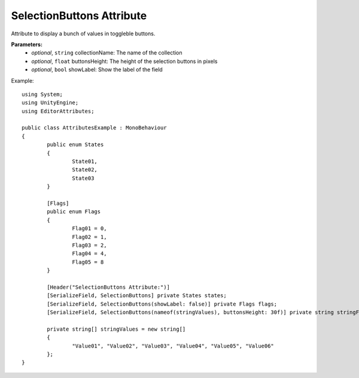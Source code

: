 SelectionButtons Attribute
==========================

Attribute to display a bunch of values in toggleble buttons.

**Parameters:**
	- `optional`, ``string`` collectionName: The name of the collection
	- `optional`, ``float`` buttonsHeight: The height of the selection buttons in pixels
	- `optional`, ``bool`` showLabel: Show the label of the field

Example::

	using System;
	using UnityEngine;
	using EditorAttributes;
	
	public class AttributesExample : MonoBehaviour
	{
		public enum States
		{
			State01,
			State02,
			State03
		}
	
		[Flags]
		public enum Flags
		{
			Flag01 = 0,
			Flag02 = 1,
			Flag03 = 2,
			Flag04 = 4,
			Flag05 = 8
		}
	
		[Header("SelectionButtons Attribute:")]
		[SerializeField, SelectionButtons] private States states;
		[SerializeField, SelectionButtons(showLabel: false)] private Flags flags;
		[SerializeField, SelectionButtons(nameof(stringValues), buttonsHeight: 30f)] private string stringField;
	
		private string[] stringValues = new string[]
		{
			"Value01", "Value02", "Value03", "Value04", "Value05", "Value06"
		};
	}

.. image:: ../../Images/SelectionButtons01.png
